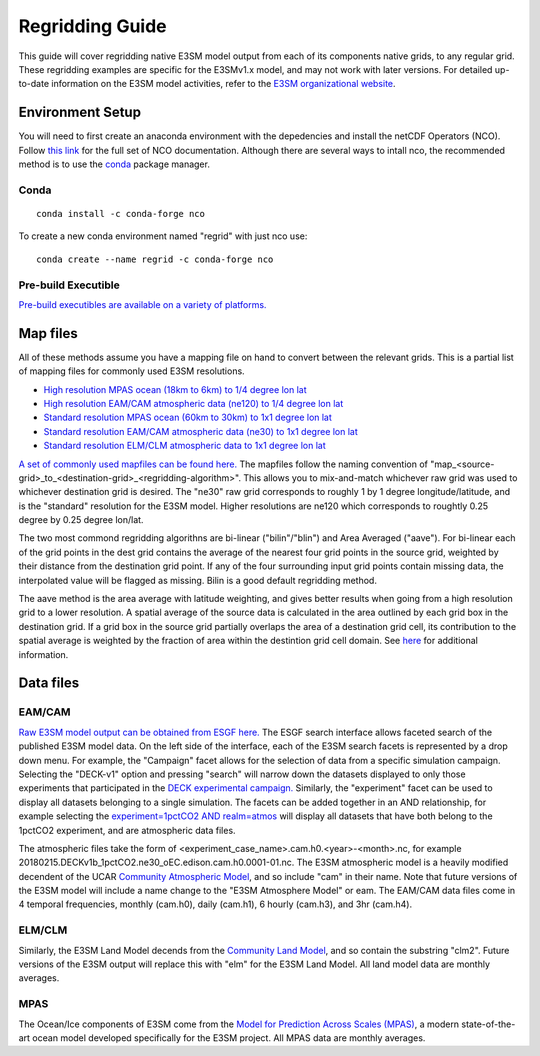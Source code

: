 .. _guide:


****************
Regridding Guide
****************

This guide will cover regridding native E3SM model output from each of its components native grids, to
any regular grid. These regridding examples are specific for the E3SMv1.x model, and may not work with later versions. For detailed up-to-date information on the 
E3SM model activities, refer to the `E3SM organizational website <https://e3sm.org/>`_.


Environment Setup
-----------------

You will need to first create an anaconda environment with the depedencies and install the netCDF Operators (NCO). 
Follow `this link <http://nco.sourceforge.net/>`_ for the full set of NCO documentation. 
Although there are several ways to intall nco, the recommended method is to use the `conda <https://www.anaconda.com/products/individual#linux>`_ package manager.

Conda
^^^^^

::

    conda install -c conda-forge nco

To create a new conda environment named "regrid" with just nco use: 

::

    conda create --name regrid -c conda-forge nco
   

Pre-build Executible
^^^^^^^^^^^^^^^^^^^^

`Pre-build executibles are available on a variety of platforms. <http://nco.sourceforge.net/#Executables>`_


Map files
---------

All of these methods assume you have a mapping file on hand to convert between the relevant grids. This is a partial list
of mapping files for commonly used E3SM resolutions.

* `High resolution MPAS ocean (18km to 6km) to 1/4 degree lon lat <https://aims3.llnl.gov/thredds/fileServer/user_pub_work/E3SM/1_0/1950-Control/0_25deg_atm_18-6km_ocean/misc/native/mapping/fixed/ens1/v1/map_oRRS18to6v3_to_0.25x0.25degree_bilinear.nc>`_
* `High resolution EAM/CAM atmospheric data (ne120) to 1/4 degree lon lat <http://esgf-data2.llnl.gov/thredds/fileServer/user_pub_work/E3SM/1_0/1950-Control/0_25deg_atm_18-6km_ocean/misc/native/mapping/fixed/ens1/v2/map_ne120np4_to_cmip6_720x1440_aave.20181001.nc>`_
* `Standard resolution MPAS ocean (60km to 30km) to 1x1 degree lon lat <https://aims3.llnl.gov/thredds/fileServer/user_pub_work/E3SM/1_0/1950-Control/1deg_atm_60-30km_ocean/misc/native/mapping/fixed/ens1/v1/map_oEC60to30v3_to_cmip6_180x360_aave.20181001.nc>`_
* `Standard resolution EAM/CAM atmospheric data (ne30) to 1x1 degree lon lat <http://esgf-data2.llnl.gov/thredds/fileServer/user_pub_work/E3SM/1_0/piControl/1deg_atm_60-30km_ocean/misc/native/mapping/fixed/ens1/v1/map_ne30np4_to_cmip6_180x360_aave.20181001.nc>`_
* `Standard resolution ELM/CLM atmospheric data to 1x1 degree lon lat <http://esgf-data2.llnl.gov/thredds/fileServer/user_pub_work/E3SM/1_0/piControl/1deg_atm_60-30km_ocean/misc/native/mapping/fixed/ens1/v1/map_ne30np4_to_cmip6_180x360_sgs_elm.20190301.nc>`_

`A set of commonly used mapfiles can be found here. <https://web.lcrc.anl.gov/public/e3sm/mapping/maps/>`_ The mapfiles follow the naming convention of "map_<source-grid>_to_<destination-grid>_<regridding-algorithm>". This allows you to mix-and-match
whichever raw grid was used to whichever destination grid is desired. The "ne30" raw grid corresponds to roughly 1 by 1 degree longitude/latitude, and is the "standard" resolution for the E3SM model. Higher
resolutions are ne120 which corresponds to roughtly 0.25 degree by 0.25 degree lon/lat. 

The two most commond regridding algorithns are bi-linear ("bilin"/"blin") and Area Averaged ("aave"). For bi-linear each of the grid points in the dest grid contains the 
average of the nearest four grid points in the source grid, weighted by their distance from the destination grid point. 
If any of the four surrounding input grid points contain missing data, the interpolated value will be flagged as missing. Bilin is a good default regridding method. 

The aave method is the area average with latitude weighting, and gives better results when going from a high resolution grid to a lower resolution. 
A spatial average of the source data is calculated in the area outlined by each grid box in the destination grid. 
If a grid box in the source grid partially overlaps the area of a destination grid cell, its contribution to the spatial average is weighted by the fraction of area within the destintion grid cell domain. 
See `here <http://cola.gmu.edu/grads/gadoc/gradfunclterp.html>`_ for additional information.


Data files
----------

EAM/CAM
^^^^^^^

`Raw E3SM model output can be obtained from ESGF here. <https://esgf-node.llnl.gov/search/e3sm/>`_ The ESGF search interface allows faceted search of the published E3SM model data.
On the left side of the interface, each of the E3SM search facets is represented by a drop down menu. For example, the "Campaign" facet allows for the selection of data from a specific
simulation campaign. Selecting the "DECK-v1" option and pressing "search" will narrow down the datasets displayed to only those experiments that participated in the `DECK experimental campaign. <https://www.wcrp-climate.org/wgcm-cmip/wgcm-cmip6>`_
Similarly, the "experiment" facet can be used to display all datasets belonging to a single simulation. The facets can be added together in an AND relationship, for example selecting the `experiment=1pctCO2 AND realm=atmos <https://esgf-node.llnl.gov/search/e3sm/?experiment=1pctCO2&realm=atmos>`_
will display all datasets that have both belong to the 1pctCO2 experiment, and are atmospheric data files.

The atmospheric files take the form of <experiment_case_name>.cam.h0.<year>-<month>.nc, for example 20180215.DECKv1b_1pctCO2.ne30_oEC.edison.cam.h0.0001-01.nc. The E3SM atmospheric model is a heavily modified decendent of the 
UCAR `Community Atmospheric Model <http://www.cesm.ucar.edu/models/atm-cam/>`_, and so include "cam" in their name. Note that future versions of the E3SM model will include a name change to the "E3SM Atmosphere Model" or eam. The EAM/CAM
data files come in 4 temporal frequencies, monthly (cam.h0), daily (cam.h1), 6 hourly (cam.h3), and 3hr (cam.h4). 

ELM/CLM
^^^^^^^

Similarly, the E3SM Land Model decends from the `Community Land Model <http://www.cgd.ucar.edu/tss/clm/distribution/index.html>`_, and so contain the substring "clm2". Future versions of the E3SM output will replace this with
"elm" for the E3SM Land Model. All land model data are monthly averages.

MPAS
^^^^

The Ocean/Ice components of E3SM come from the `Model for Prediction Across Scales (MPAS) <https://mpas-dev.github.io/>`_, a modern state-of-the-art ocean model developed specifically for the E3SM project. All MPAS
data are monthly averages.


